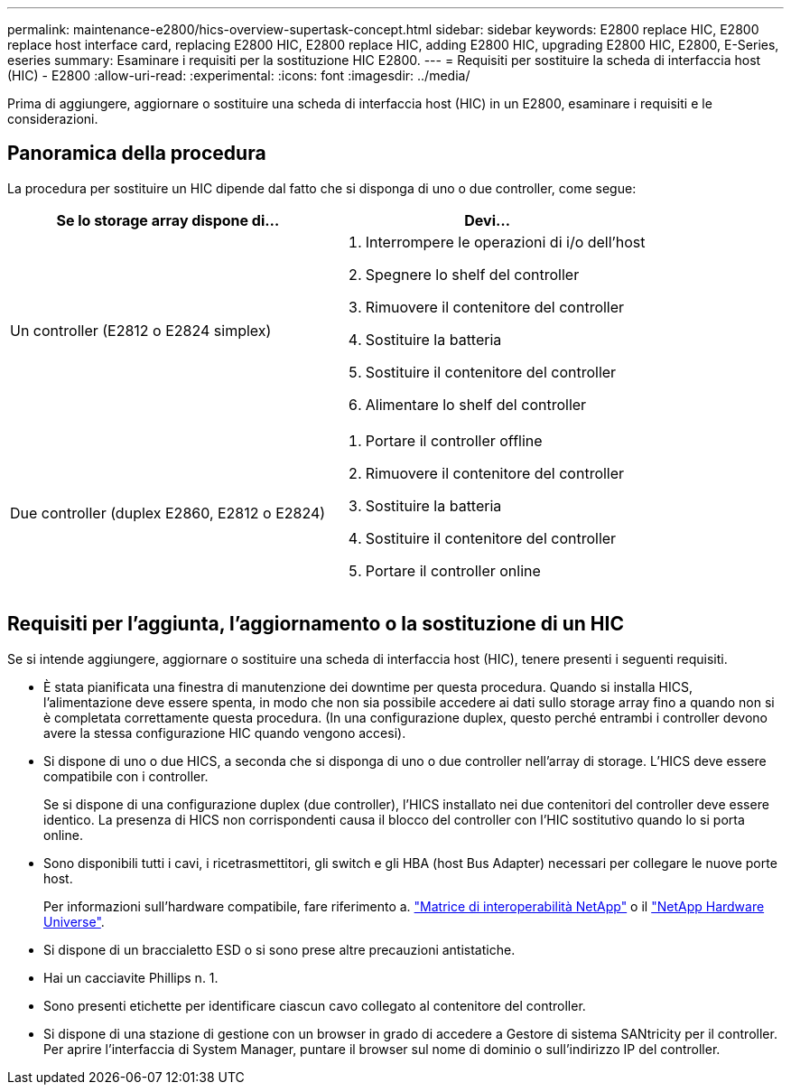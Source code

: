 ---
permalink: maintenance-e2800/hics-overview-supertask-concept.html 
sidebar: sidebar 
keywords: E2800 replace HIC, E2800 replace host interface card, replacing E2800 HIC, E2800 replace HIC, adding E2800 HIC, upgrading E2800 HIC, E2800, E-Series, eseries 
summary: Esaminare i requisiti per la sostituzione HIC E2800. 
---
= Requisiti per sostituire la scheda di interfaccia host (HIC) - E2800
:allow-uri-read: 
:experimental: 
:icons: font
:imagesdir: ../media/


[role="lead"]
Prima di aggiungere, aggiornare o sostituire una scheda di interfaccia host (HIC) in un E2800, esaminare i requisiti e le considerazioni.



== Panoramica della procedura

La procedura per sostituire un HIC dipende dal fatto che si disponga di uno o due controller, come segue:

|===
| Se lo storage array dispone di... | Devi... 


 a| 
Un controller (E2812 o E2824 simplex)
 a| 
. Interrompere le operazioni di i/o dell'host
. Spegnere lo shelf del controller
. Rimuovere il contenitore del controller
. Sostituire la batteria
. Sostituire il contenitore del controller
. Alimentare lo shelf del controller




 a| 
Due controller (duplex E2860, E2812 o E2824)
 a| 
. Portare il controller offline
. Rimuovere il contenitore del controller
. Sostituire la batteria
. Sostituire il contenitore del controller
. Portare il controller online


|===


== Requisiti per l'aggiunta, l'aggiornamento o la sostituzione di un HIC

Se si intende aggiungere, aggiornare o sostituire una scheda di interfaccia host (HIC), tenere presenti i seguenti requisiti.

* È stata pianificata una finestra di manutenzione dei downtime per questa procedura. Quando si installa HICS, l'alimentazione deve essere spenta, in modo che non sia possibile accedere ai dati sullo storage array fino a quando non si è completata correttamente questa procedura. (In una configurazione duplex, questo perché entrambi i controller devono avere la stessa configurazione HIC quando vengono accesi).
* Si dispone di uno o due HICS, a seconda che si disponga di uno o due controller nell'array di storage. L'HICS deve essere compatibile con i controller.
+
Se si dispone di una configurazione duplex (due controller), l'HICS installato nei due contenitori del controller deve essere identico. La presenza di HICS non corrispondenti causa il blocco del controller con l'HIC sostitutivo quando lo si porta online.

* Sono disponibili tutti i cavi, i ricetrasmettitori, gli switch e gli HBA (host Bus Adapter) necessari per collegare le nuove porte host.
+
Per informazioni sull'hardware compatibile, fare riferimento a. https://mysupport.netapp.com/NOW/products/interoperability["Matrice di interoperabilità NetApp"^] o il http://hwu.netapp.com/home.aspx["NetApp Hardware Universe"^].

* Si dispone di un braccialetto ESD o si sono prese altre precauzioni antistatiche.
* Hai un cacciavite Phillips n. 1.
* Sono presenti etichette per identificare ciascun cavo collegato al contenitore del controller.
* Si dispone di una stazione di gestione con un browser in grado di accedere a Gestore di sistema SANtricity per il controller. Per aprire l'interfaccia di System Manager, puntare il browser sul nome di dominio o sull'indirizzo IP del controller.

